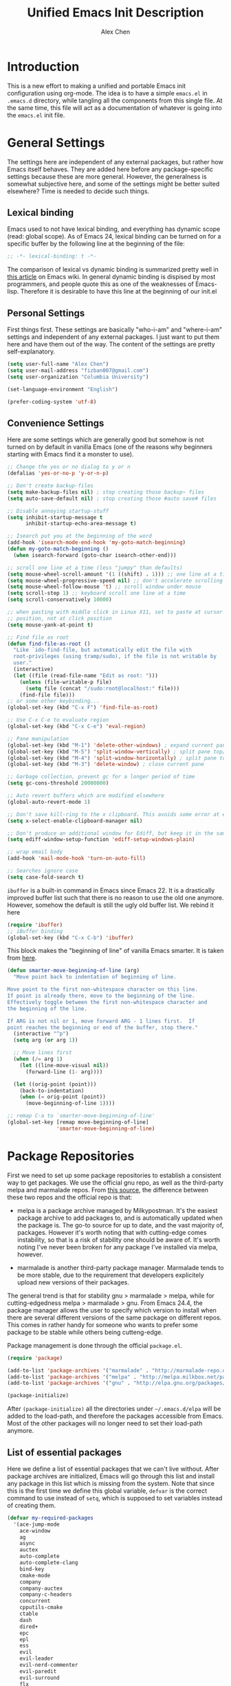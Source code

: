 #+TITLE: Unified Emacs Init Description
#+AUTHOR: Alex Chen
#+PROPERTY: header-args:emacs-lisp :tangle yes
#+PROPERTY: mkdirp yes
#+OPTIONS: toc:2 num:nil ^:nil

* Introduction
This is a new effort to making a unified and portable Emacs init
configuration using org-mode. The idea is to have a simple =emacs.el=
in =.emacs.d= directory, while tangling all the components from this
single file. At the same time, this file will act as a documentation
of whatever is going into the =emacs.el= init file.

* General Settings
The settings here are independent of any external packages, but rather
how Emacs itself behaves. They are added here before any
package-specific settings because these are more general. However, the
generalness is somewhat subjective here, and some of the settings
might be better suited elsewhere? Time is needed to decide such things.

** Lexical binding
Emacs used to not have lexical binding, and everything has dynamic
scope (read: global scope). As of Emacs 24, lexical binding can be
turned on for a specific buffer by the following line at the beginning
of the file:

#+BEGIN_SRC emacs-lisp
;; -*- lexical-binding: t -*-
#+END_SRC

The comparison of lexical vs dynamic binding is summarized pretty well
in [[http://www.emacswiki.org/emacs/DynamicBindingVsLexicalBinding][this article]] on Emacs wiki. In general dynamic binding is dispised
by most programmers, and people quote this as one of the weaknesses of
Emacs-lisp. Therefore it is desirable to have this line at the
beginning of our init.el

** Personal Settings
First things first. These settings are basically "who-i-am" and
"where-i-am" settings and independent of any external packages. I just
want to put them here and have them out of the way. The content of the
settings are pretty self-explanatory.

#+BEGIN_SRC emacs-lisp
(setq user-full-name "Alex Chen")
(setq user-mail-address "fizban007@gmail.com")
(setq user-organization "Columbia University")

(set-language-environment "English")

(prefer-coding-system 'utf-8)
#+END_SRC

** Convenience Settings
Here are some settings which are generally good but somehow is not
turned on by default in vanilla Emacs (one of the reasons why
beginners starting with Emacs find it a monster to use).

#+BEGIN_SRC emacs-lisp
  ;; Change the yes or no dialog to y or n
  (defalias 'yes-or-no-p 'y-or-n-p)

  ;; Don't create backup-files
  (setq make-backup-files nil) ; stop creating those backup~ files
  (setq auto-save-default nil) ; stop creating those #auto save# files

  ;; Disable annoying startup-stuff
  (setq inhibit-startup-message t
        inhibit-startup-echo-area-message t)

  ;; Isearch put you at the beginning of the word
  (add-hook 'isearch-mode-end-hook 'my-goto-match-beginning)
  (defun my-goto-match-beginning () 
    (when isearch-forward (goto-char isearch-other-end)))

  ;; scroll one line at a time (less "jumpy" than defaults)
  (setq mouse-wheel-scroll-amount '(1 ((shift) . 1))) ;; one line at a time
  (setq mouse-wheel-progressive-speed nil) ;; don't accelerate scrolling
  (setq mouse-wheel-follow-mouse 't) ;; scroll window under mouse
  (setq scroll-step 1) ;; keyboard scroll one line at a time
  (setq scroll-conservatively 10000)

  ;; when pasting with middle click in Linux X11, set to paste at cursor
  ;; position, not at click position
  (setq mouse-yank-at-point t)

  ;; Find file as root
  (defun find-file-as-root ()
    "Like `ido-find-file, but automatically edit the file with
    root-privileges (using tramp/sudo), if the file is not writable by
    user."
    (interactive)
    (let ((file (read-file-name "Edit as root: ")))
      (unless (file-writable-p file)
        (setq file (concat "/sudo:root@localhost:" file)))
      (find-file file)))
  ;; or some other keybinding...
  (global-set-key (kbd "C-x F") 'find-file-as-root)

  ;; Use C-x C-e to evaluate region
  (global-set-key (kbd "C-x C-e") 'eval-region)

  ;; Pane manipulation
  (global-set-key (kbd "M-1") 'delete-other-windows) ; expand current pane
  (global-set-key (kbd "M-5") 'split-window-vertically) ; split pane top/bottom
  (global-set-key (kbd "M-4") 'split-window-horizontally) ; split pane top/bottom
  (global-set-key (kbd "M-3") 'delete-window) ; close current pane

  ;; Garbage collection, prevent gc for a longer period of time
  (setq gc-cons-threshold 20000000)

  ;; Auto revert buffers which are modified elsewhere
  (global-auto-revert-mode 1)

  ;; Don't save kill-ring to the x clipboard. This avoids some error at exit
  (setq x-select-enable-clipboard-manager nil) 

  ;; Don't produce an additional window for Ediff, but keep it in the same frame
  (setq ediff-window-setup-function 'ediff-setup-windows-plain)
  
  ;; wrap email body
  (add-hook 'mail-mode-hook 'turn-on-auto-fill)

  ;; Searches ignore case
  (setq case-fold-search t)
#+END_SRC

=ibuffer= is a built-in command in Emacs since Emacs 22. It is a
drastically improved buffer list such that there is no reason to use
the old one anymore. However, somehow the default is still the ugly
old buffer list. We rebind it here
#+BEGIN_SRC emacs-lisp
(require 'ibuffer)
;; iBuffer binding
(global-set-key (kbd "C-x C-b") 'ibuffer)
#+END_SRC

This block makes the "beginning of line" of vanilla Emacs smarter. It
is taken from [[http://emacsredux.com/blog/2013/05/22/smarter-navigation-to-the-beginning-of-a-line/][here]].
#+BEGIN_SRC emacs-lisp
(defun smarter-move-beginning-of-line (arg)
  "Move point back to indentation of beginning of line.

Move point to the first non-whitespace character on this line.
If point is already there, move to the beginning of the line.
Effectively toggle between the first non-whitespace character and
the beginning of the line.

If ARG is not nil or 1, move forward ARG - 1 lines first.  If
point reaches the beginning or end of the buffer, stop there."
  (interactive "^p")
  (setq arg (or arg 1))

  ;; Move lines first
  (when (/= arg 1)
    (let ((line-move-visual nil))
      (forward-line (1- arg))))

  (let ((orig-point (point)))
    (back-to-indentation)
    (when (= orig-point (point))
      (move-beginning-of-line 1))))

;; remap C-a to `smarter-move-beginning-of-line'
(global-set-key [remap move-beginning-of-line]
                'smarter-move-beginning-of-line)
#+END_SRC

* Package Repositories
First we need to set up some package repositories to establish a
consistent way to get packages. We use the official gnu repo, as well
as the third-party melpa and marmalade repos. From [[http://toumorokoshi.github.io/emacs-from-scratch-part-2-package-management.html][this source]], the
difference between these two repos and the official repo is that:

+ melpa is a package archive managed by Milkypostman. It's the easiest
  package archive to add packages to, and is automatically updated
  when the package is. The go-to source for up to date, and the vast
  majority of, packages. However it's worth noting that with
  cutting-edge comes instability, so that is a risk of stability one
  should be aware of. It's worth noting I've never been broken for any
  package I've installed via melpa, however.

+ marmalade is another third-party package manager. Marmalade tends to
  be more stable, due to the requirement that developers explicitely
  upload new versions of their packages.
 
The general trend is that for stability gnu > marmalade > melpa, while
for cutting-edgedness melpa > marmalade > gnu. From Emacs 24.4, the
package manager allows the user to specify which version to install
when there are several different versions of the same package on
different repos. This comes in rather handy for someone who wants to
prefer some package to be stable while others being cutteng-edge.

Package management is done through the official =package.el=.
#+BEGIN_SRC emacs-lisp
(require 'package)

(add-to-list 'package-archives '("marmalade" . "http://marmalade-repo.org/packages/"))
(add-to-list 'package-archives '("melpa" . "http://melpa.milkbox.net/packages/") t)
(add-to-list 'package-archives '("gnu" . "http://elpa.gnu.org/packages/"))

(package-initialize)
#+END_SRC

After =(package-initialize)= all the directories under
=~/.emacs.d/elpa= will be added to the load-path, and therefore the
packages accessible from Emacs. Most of the other packages will no
longer need to set their load-path anymore.

** List of essential packages
Here we define a list of essential packages that we can't live
without. After package archives are initialized, Emacs will go through
this list and install any package in this list which is missing from
the system. Note that since this is the first time we define this
global variable, =defvar= is the correct command to use instead of
=setq=, which is supposed to set variables instead of creating them.
#+BEGIN_SRC emacs-lisp
  (defvar my-required-packages
    '(ace-jump-mode
      ace-window
      ag
      async
      auctex
      auto-complete
      auto-complete-clang
      bind-key
      cmake-mode
      company
      company-auctex
      company-c-headers
      concurrent
      cpputils-cmake
      ctable
      dash
      dired+
      epc
      epl
      ess
      evil
      evil-leader
      evil-nerd-commenter
      evil-paredit
      evil-surround
      flx
      flx-ido
      flycheck
      flycheck-google-cpplint
      fold-dwim
      function-args
      geiser
      ggtags
      google-c-style
      haskell-mode
      helm
      helm-ag
      helm-projectile
      helm-gtags
      ido-vertical-mode
      js2-mode
      lua-mode
      magit
      markdown-mode
      neotree
      org
      org-jekyll
      ox-reveal
      paradox
      paredit
      pkgbuild-mode
      popup
      projectile
      request
      session
      slime
      smartparens
      smart-mode-line
      smex
      solarized-theme
      tabbar
      undo-tree
      use-package
      wanderlust
      websocket
      wgrep
      wgrep-ag
      yasnippet
      zotelo) "List of packages to ensure installed at launch")
#+END_SRC

This is a really long list for "essential" packages. However it is
hard to slim it down because so many of them are useful. At least we
have a central way of dealing with packages. Local installations can
play around and install new packages, and when I find a new package to
be important enough I'll add it to this list. I'll also /try/ to
update this list periodically by removing packages that I don't find
much use.

Now with =my-required-packages= defined, we need to install these
packages if they are not already in the system. The following code is
copied from [[http://toumorokoshi.github.io/emacs-from-scratch-part-2-package-management.html][here]].
#+BEGIN_SRC emacs-lisp
(require 'cl)

; method to check if all packages are installed
(defun packages-installed-p ()
  (loop for p in my-required-packages
        when (not (package-installed-p p)) do (return nil)
        finally (return t)))

; if not all packages are installed, check one by one and install the missing ones.
(unless (packages-installed-p)
  ; check for new packages (package versions)
  (message "%s" "Emacs is now refreshing its package database...")
  (package-refresh-contents)
  (message "%s" " done.")
  ; install the missing packages
  (dolist (p my-required-packages)
    (when (not (package-installed-p p))
      (package-install p))))
#+END_SRC

The new function =packages-installed-p= checks if all the packages in
the list are installed by looping over the list and checking if every
package is installed by invoking =package-installed-p= which is
defined in =package.el=. Then the =unless= clause is carried out if
the predicate returns nil, in which case it will first refresh the
package contents, and then install any package which does not satisfy
=package-installed-p=.

The rest of this document is dedicated to loading and configuration of
these packages.

** Use-package macro
=use-package= is a package to simplify loading packages. Instead of
littering the init file with a huge number of =require= commands, one
can use the =use-package= command to selectively load packages and
defer their initialization until the package is actually needed. The
full documentation can be found on the [[https://github.com/jwiegley/use-package][official website]].
#+BEGIN_SRC emacs-lisp
;; The first line is to prevent problems with use-package
(require 'ert)
(require 'use-package)
#+END_SRC

* Look and Feel
This section loads themes and alters the looks of Emacs. To be honest,
vanilla Emacs looks like crap while it could have looked so much
better with just a few packages loaded. 

** Font
The default font I found to be best looking is Consolas. Others don't
even come close. It might be tricky to get a proper version of it
though, since it is propietary. This block tries to find Consolas in
the list of font families in the system. If it is found then we set it
as the default font for both the initial frame and any new frame that
Emacs creates.

Edit: This method has problems with =emacs --daemon= since if Emacs is
started in daemon mode then it will not see the font. Now the font is
mandatory and set to Consolas by default.

#+BEGIN_SRC emacs-lisp
  ;; (when (member "Consolas" (font-family-list))
  (add-to-list 'initial-frame-alist '(font . "Consolas for Powerline-10"))
  (add-to-list 'default-frame-alist '(font . "Consolas for Powerline-10"))
  (defvar my-font-family "Consolas")
  (defvar my-font-size 100)
  ;; )
#+END_SRC

** Theme
The best theme I have found up to now is Solarized. It comes in both
dark and light variants and while I prefer the dark version for most
of the time, the light version is useful when editting in some light
conditions. The following code loads =solarized-dark= as the default
theme.

#+BEGIN_SRC emacs-lisp
  ;; (defun my-load-theme (&optional frame)
  ;;   (load-theme 'solarized-dark t))

  ;; (defun my-reload-theme (frame)
  ;;   (select-frame frame)
  ;;   (my-load-theme frame))

  (if (daemonp)
      (add-hook 'after-make-frame-functions
                (lambda (frame)
                  (load-theme 'solarized-dark t)))
    (load-theme 'solarized-dark t))
#+END_SRC

Note that Solarized theme will require 24bit color support in
terminal, otherwise it is very difficult to get the same look-and-feel
even when the terminal is set to Solarized theme. In Emacs 24.4 there
seems to be built-in 24bit color support in terminals, but in prior
versions one might need to apply a patch. Note also that the terminal
application needs to support 24bit color. I'm using konsole right now
and it works great with terminal mode emacs.

** Smart mode line
The mode line is a very important part of Emacs, while often being the
most ugly part with some unexplicable symbols. The =smart-mode-line=
package revamps the mode line and makes it actually useful and more
pleasing to look at. Here is the config (note that this is our first
package config which uses =use-package=!)

#+BEGIN_SRC emacs-lisp
  (use-package smart-mode-line
    :init
    (progn 
      (setq sml/theme 'dark)
      (setq sml/no-confirm-load-theme t)
      (if after-init-time (sml/setup)
        (add-hook 'after-init-hook 'sml/setup))))
#+END_SRC

** Tabbar
One of the things that I miss a lot going from Vim to Emacs is a tab
bar at the top of the screen showing the open buffers in the current
session. Now a tab bar is usually not sufficient to show all open
buffers and relying on the bar to find buffers is usually not the most
efficient way. However, when just browsing it still very useful to
easily keep track of what files are open without using =C-x b= every
time. The =tabbar= package solves this problem and is the best I've found.

#+BEGIN_SRC emacs-lisp
  (use-package tabbar
    :init
    (progn
      (tabbar-mode)
      
      ;; Tabbar bindings
      (global-set-key [\M-left] 'tabbar-backward-tab)
      (global-set-key [\M-right] 'tabbar-forward-tab)
      (global-set-key [\M-up] 'tabbar-buffer)
      (global-set-key [\M-down] 'tabbar-forward-group)

      ;; Set tabbar faces
      (set-face-attribute
       'tabbar-selected nil
       :background "#073642"
       :foreground "#839496"
       :height 1.0
       :box nil
       :family my-font-family
       :height my-font-size)

      (set-face-attribute
       'tabbar-default nil
       :background "#eee8d5"
       :foreground "#586e75"
       :height 0.9
       :family my-font-family
       :height my-font-size)

      (set-face-attribute
       'tabbar-button nil
       :box nil)

      ;; Set separator size
      (setq tabbar-separator (quote (0.5)))
      ))
#+END_SRC

Note that when =evil-mode= is loaded, there is a couple more bindings
needed for tabbar. The config is [[tabbar-evil][here]].

** Line Numbers
The following block shows line numbers to the left of the buffer. It
is usually a good thing to have line numbers available to refer
to. I'm still not sure if =nlinum= or =linum= is better at displaying
the line numbers more efficiently. Here we use =linum=.

#+BEGIN_SRC emacs-lisp
  (use-package linum
    :init
    (progn
      ;;(nlinum-mode 1)
      ;; (line-number-mode 1)
      (global-linum-mode 1)
      ;;       (use-package linum-relative
      ;;         :ensure linum-relative)
      ))
#+END_SRC

** Colorizing Compilation Buffer
This setting enables ansi-color in compilation buffer. Very useful
especially with cmake generated makefiles.
#+BEGIN_SRC emacs-lisp
  (setq compilation-scroll-output 'first-error)
  
  (require 'ansi-color)
  (defun colorize-compilation-buffer ()
    (toggle-read-only)
    (ansi-color-apply-on-region (point-min) (point-max))
    (toggle-read-only))
  (add-hook 'compilation-filter-hook 'colorize-compilation-buffer)
#+END_SRC

** Other settings
Here are uncategorized visual settings, most of them trivial.

#+BEGIN_SRC emacs-lisp
  ;; Hide the scroll bar
  (scroll-bar-mode -1)

  ;; Use C-c s to toggle visibility of scroll bar
  (global-set-key (kbd "C-c s") 'scroll-bar-mode)

  ;; Hide the menu bar
  (menu-bar-mode -1)

  ;; Hide the toolbar
  (tool-bar-mode -1)

  ;; Display time in mode line
  (display-time)

  ;; Show matching brackets
  (show-paren-mode 1)

  ;; Highlighting TODO, FIXME and BUG in programming modes
  (add-hook 'prog-mode-hook
            (lambda ()
              (font-lock-add-keywords nil
                                      '(("\\<\\(FIXME\\|TODO\\|BUG\\):" 1 font-lock-warning-face t)))
              ))
#+END_SRC

* Org mode
Another mode which requires separate section is the powerful
org-mode. This is actually the mode which got me interested in Emacs
in the first place, and evetually became the reason I got converted
from Vim. There is simply no alternative which is so powerful and
customizable as Emacs's org-mode.

There are a lot of customizations here, most of them are years old and
I already forgot what they do. When I remember, I try to be specific
on what these customizations are, and when I don't remember, I'll try
to stick a marker to remind myself to come back and finish it.

** Init org-mode
Because org is so important, we want to load it when Emacs starts.
#+BEGIN_SRC emacs-lisp
(use-package org)
#+END_SRC

** Some generic customizations
These are some generic customizations which are hopefully
self-explanatory. Some of them I copied from other bloggers but have
forgotten the source.
#+BEGIN_SRC emacs-lisp
  (setq org-directory "~/.org/")
  ;; fontify code in code blocks
  (setq org-src-fontify-natively t)
  (setq org-agenda-ndays 7)
  (setq org-agenda-repeating-timestamp-show-all nil)
  (setq org-agenda-restore-windows-after-quit t)
  (setq org-agenda-show-all-dates t)
  (setq org-agenda-skip-deadline-if-done t)
  (setq org-agenda-skip-scheduled-if-done t)
  (setq org-agenda-sorting-strategy '((agenda time-up priority-down tag-up) (todo tag-up)))
  (setq org-agenda-start-on-weekday nil)
  (setq org-agenda-todo-ignore-deadlines t)
  (setq org-agenda-todo-ignore-scheduled t)
  (setq org-agenda-todo-ignore-with-date t)
  (setq org-agenda-window-setup 'other-window)
  (setq org-deadline-warning-days 7)
  (setq org-fast-tag-selection-single-key 'expert)
  (setq org-log-done 'done)
  ;; (setq org-refile-targets '(("newgtd.org" :maxlevel . 1) ("someday.org" :level . 2)))
  (setq org-reverse-note-order nil)
  (setq org-startup-indented t)
  (setq org-tags-column -78)
  (setq org-tags-match-list-sublevels nil)
  (setq org-time-stamp-rounding-minutes '(0 5))
  (setq org-use-fast-todo-selection t)
  (setq org-use-tag-inheritance nil)
  (setq org-confirm-babel-evaluate nil)

  (setq org-todo-keyword-faces
        '(("URGENT" . "red") ("TODO" . org-warning) ("STARTED" . "orange") ("APPT" . "lightblue") ("WAITING" . "lightgreen")))

  (setq org-todo-keywords
        '((sequence "TODO(t)" "URGENT(u)" "STARTED(s)" "WAITING(w)" "MAYBE(m)" "|" "DONE(d)" "CANCELED(c)" "DEFERRED(d)")))

  (defun org-summary-todo (n-done n-not-done)
     "Switch entry to DONE when all subentries are done, to TODO otherwise."
     (let (org-log-done org-log-states)   ; turn off logging
       (org-todo (if (= n-not-done 0) "DONE" "TODO"))))
   
  (defvar org-my-archive-expiry-days 5)
  ; Prevent problem with ^ and _ in cdlatex
  (defalias 'last-command-char 'last-command-event)
#+END_SRC

** Org-publish
Here we configure the publish engine of org-mode. Specifically we like
to publish in 2 formats: html and latex. For latex we need the
=ox-latex= package. In the following code block, we mostly define the
common latex packages to use and the org-latex preview format to use
when embedding latex directly into org-mode.
#+BEGIN_SRC emacs-lisp
  (use-package ox-latex
    :config
    (progn 
      (add-to-list 'org-latex-packages-alist '("" "listings"))
      (add-to-list 'org-latex-packages-alist '("" "color"))
      (add-to-list 'org-latex-classes
                   '("cyr-org-article"
                     "\\documentclass[11pt,letterpaper]{article}
                    \\usepackage{graphicx} 
                    \\usepackage{amsmath}
                    \\usepackage{tikz}
                    \\usepackage{hyperref}
                    \\usepackage{geometry}
                    \\geometry{letterpaper, textwidth=6.7in, textheight=10in,
                                marginparsep=7pt, marginparwidth=.6in}
                    \\pagestyle{empty}
                    \\title{}
                            [NO-DEFAULT-PACKAGES]
                            [PACKAGES]
                            [EXTRA]"
                     ("\\section{%s}" . "\\section*{%s}")
                     ("\\subsection{%s}" . "\\subsection*{%s}")
                     ("\\subsubsection{%s}" . "\\subsubsection*{%s}")
                     ("\\paragraph{%s}" . "\\paragraph*{%s}")
                     ("\\subparagraph{%s}" . "\\subparagraph*{%s}")))
      
      ;; ;; Use xelatex to process the file
      ;; (setq org-latex-pdf-process 
      ;;       '("pdflatex -interaction nonstopmode %f"
      ;;         "pdflatex -interaction nonstopmode %f")) ;; for multiple passes

      ;; Latex preview setting
      (setq org-latex-create-formula-image-program 'imagemagick)
      (setq org-format-latex-options (plist-put org-format-latex-options :scale 1.4))
      (setq org-latex-listings t)))
#+END_SRC

We also want to use the html publish engine. This one is pretty
straight-forward and I don't have any customizations (mainly because I
seldom use it, and don't know html very much)
#+BEGIN_SRC emacs-lisp
(use-package ox-html)
#+END_SRC

Now these are the settings for publishing a specific org project: my
notes. It is under the =~/.org/notes= directory and I would like to
export both an html and a pdf version of it. Hence the following code
block for ox-publish:
#+BEGIN_SRC emacs-lisp
  (use-package ox-publish
    :config
    (setq org-publish-project-alist
	  '(("notes-html"
	     :base-directory "~/.org/notes/"
	     :base-extension "org"
	     :publishing-directory "~/.org/notes/export/html"
	     :publishing-function org-html-publish-to-html
	     :section-numbers nil)
	    ("notes-pdf"
	     :base-directory "~/.org/notes/"
	     :base-extension "org"
	     :publishing-directory "~/.org/notes/export/pdf"
	     :publishing-function org-latex-publish-to-pdf)
	    ("notes" :components ("notes-html" "notes-pdf"))
	    )))
#+END_SRC

** Markdown Export
I'd like to add export to markdown mode for ease of writing a
README.md for github. Here is how
#+BEGIN_SRC emacs-lisp
(add-to-list 'org-export-backends 'md)
#+END_SRC

** External agenda update
This function was taken from other blogs which solves the problem of
viewing org-mode agenda in an external program (in my case awesome
window manager). It basically writes the agenda to a text file every
time the agenda is updated. The function is kept for legacy reasons
and I've turned off this functionality for quite a long time.
#+BEGIN_SRC emacs-lisp
(defun th-org-update-agenda-file (&optional force)
  (interactive)
  (save-excursion
    (save-window-excursion
      (let ((file "~/.org/org-agenda.txt"))
        (org-agenda-list)
        (org-agenda-write file)))))
;; Update agenda file after changes to org files
;;   (add-hook 'after-save-hook 'th-org-update-agenda-file t t)
#+END_SRC

** Org-capture Settings
Org-capture is a system which allows the author to quickly add entries
to a (supposedly big) org file from anywhere within Emacs without
actually opening the file. It can be used to enter structured
information into an org file in an organized way, such as based on
date. Here are some of the templates I've accumulated over the years:
#+BEGIN_SRC emacs-lisp
(setq org-capture-templates
      '(("t" "Todo" entry (file+headline "~/.org/newgtd.org" "Tasks")
         "* TODO %^{Brief Description}  %^g\n%?\nAdded: %U")
        ("n" "Notes" entry (file+datetree "~/.org/notes/notes.org")
         "* %^{Topic} \n%i%?\n") 
        ("b" "Birthday" plain (file+headline "~/.org/birthday.org" "Birthdays")
         "\%\%%?\(org-anniversary  %^{Date}\) %^{Name} would be \%d years old.\n")
        ("w" "Post" entry (file+datetree "~/org-jekyll/org/cyr.org")
         "* %^{Title}  :blog:\n  :PROPERTIES:\n  :on: %T\n  :END:\n  %?\n  %x")
        ("k" "Tricks" entry (file+datetree "~/.org/tricks.org" "Tricks")
         "* %^{Topic}  :tricks:\n  :PROPERTIES:\n  :on: %T\n  :END:\n  %?\n  %x")
        ))
#+END_SRC

** Misc Settings
Here are some further settings for org-mode, including key bindings, etc.
#+BEGIN_SRC emacs-lisp
    (add-to-list 'auto-mode-alist '("\\.\\(org\\|org_archive\\)$" . org-mode))
    (global-set-key "\C-cl" 'org-store-link)
    (global-set-key "\C-cc" 'org-capture)
    (global-set-key "\C-ca" 'org-agenda)
    (global-set-key "\C-cb" 'org-iswitchb)
    (add-hook 'org-mode-hook (lambda ()
                               (setq org-completion-use-ido t)
                               (visual-line-mode t)))
    (add-hook 'org-mode-hook 'turn-on-org-cdlatex)
    ;; (add-hook 'org-mode-hook 'th-org-mode-init)
    (add-hook 'org-after-todo-statistics-hook 'org-summary-todo)

    ;; Org-babel hook
    (add-hook 'org-mode-hook (lambda ()
                               ;; active Babel languages
                               (org-babel-do-load-languages
                                'org-babel-load-languages
                                '((haskell . t)
                                  (python . t)
                                  (sh . t)
                                  (C . t)
                                  (R . t)
                                  (latex . t)
                                  (emacs-lisp . t)
                                  (scheme . t)
                                  ))
                               ))
#+END_SRC

* Evil mode
The =evil-mode= in Emacs is a package that simulates Vim behavior. It
is the best of its kind in that it almost fully simulates all of Vim's
behavior by adding a modal layer on top of Emacs's editing
facilities. It is purely because of this package that I successfully
made the transition from Vim to Emacs, and I suppose it is the same
story for many others as well. In fact, this has been proposed as the
solution to the old Emacs problem: "Emacs is a pretty good operating
system, but it could use a better text editor".

Therefore we dedicate a whole section in our config file to this
particular mode/package. Also since I use Colemak keyboard config,
there are quite a few things to tweak from the default configuration
to satisfy my needs.

#+BEGIN_SRC emacs-lisp
  (use-package evil
    :init
    (evil-mode 1)
    ;; (require 'evil-nerd-commenter)
    :config
    (progn 
      (add-hook 'prog-mode-hook 'hs-minor-mode)
      (use-package evil-surround
        :init
        (progn 
          (global-evil-surround-mode 1)
          (add-hook 'emacs-lisp-mode-hook (lambda ()
                                            (push '(?` . ("`" . "'")) evil-surround-pairs-alist)))
          (add-hook 'c++-mode-hook (lambda ()
                                     (push '(?< . ("< " . " >")) evil-surround-pairs-alist)))))
      (defun evil-undefine ()
        (interactive)
        (let (evil-mode-map-alist)
          (call-interactively (key-binding (this-command-keys)))))
      
      (add-to-list 'evil-emacs-state-modes 'arxiv-mode)
      (add-to-list 'evil-emacs-state-modes 'eww-mode)
      
      ;; Evil keybindings
      (define-key evil-motion-state-map (kbd "RET") nil)
      ;; (define-key evil-normal-state-map (kbd "RET") nil)
      (define-key evil-normal-state-map "k" 'evil-next-visual-line)
      (define-key evil-normal-state-map "h" 'evil-previous-visual-line)
      (define-key evil-normal-state-map "j" 'evil-backward-char)
      (define-key evil-visual-state-map "k" 'evil-next-visual-line)
      (define-key evil-visual-state-map "h" 'evil-previous-visual-line)
      (define-key evil-visual-state-map "j" 'evil-backward-char)
      (define-key evil-normal-state-map "\C-e" 'evil-end-of-line)
      (define-key evil-insert-state-map "\C-e" 'end-of-line)
      (define-key evil-visual-state-map "\C-e" 'evil-end-of-line)
      (define-key evil-normal-state-map "\C-f" 'evil-forward-char)
      (define-key evil-insert-state-map "\C-f" 'evil-forward-char)
      (define-key evil-insert-state-map "\C-f" 'evil-forward-char)
      (define-key evil-normal-state-map "\C-b" 'evil-backward-char)
      (define-key evil-insert-state-map "\C-b" 'evil-backward-char)
      (define-key evil-visual-state-map "\C-b" 'evil-backward-char)
      ;;(define-key evil-normal-state-map "\C-d" 'evil-delete-char)
      ;;(define-key evil-insert-state-map "\C-d" 'evil-delete-char)
      ;;(define-key evil-visual-state-map "\C-d" 'evil-delete-char)
      (define-key evil-normal-state-map "\C-n" 'evil-next-line)
      (define-key evil-insert-state-map "\C-n" 'evil-next-line)
      (define-key evil-visual-state-map "\C-n" 'evil-next-line)
      (define-key evil-normal-state-map "\C-p" 'evil-previous-line)
      (define-key evil-insert-state-map "\C-p" 'evil-previous-line)
      (define-key evil-visual-state-map "\C-p" 'evil-previous-line)
      (define-key evil-normal-state-map "\C-w" 'backward-kill-word)
      (define-key evil-insert-state-map "\C-w" 'backward-kill-word)
      (define-key evil-visual-state-map "\C-w" 'backward-kill-word)
      (define-key evil-normal-state-map "\C-y" 'yank)
      (define-key evil-insert-state-map "\C-y" 'yank)
      (define-key evil-visual-state-map "\C-y" 'yank)
      (define-key evil-normal-state-map "\C-k" 'kill-line)
      (define-key evil-insert-state-map "\C-k" 'kill-line)
      (define-key evil-visual-state-map "\C-k" 'kill-region)
      (define-key evil-normal-state-map "Q" 'call-last-kbd-macro)
      (define-key evil-visual-state-map "Q" 'call-last-kbd-macro)
      ;; (define-key evil-normal-state-map (kbd "TAB") 'evil-undefine)
      (define-key evil-normal-state-map "\M-." 'evil-undefine)
      (define-key evil-normal-state-map "\C-t" 'evil-undefine)
      (define-key evil-insert-state-map "\C-t" 'evil-undefine)
      (define-key evil-normal-state-map "\C-v" 'evil-scroll-down)
      (define-key evil-visual-state-map "\C-v" 'evil-scroll-down)
      (define-key evil-normal-state-map "\M-v" 'evil-scroll-up)
      (define-key evil-visual-state-map "\M-v" 'evil-scroll-up)
      (define-key evil-normal-state-map "\C-\M-v" 'scroll-other-window)
      (define-key evil-visual-state-map "\C-\M-v" 'scroll-other-windown)
      (define-key evil-normal-state-map (kbd "DEL") 'evil-scroll-up)
      (define-key evil-visual-state-map (kbd "DEL") 'evil-scroll-up)
      (define-key evil-normal-state-map "zO" 'evil-open-folds)
      
      ;; <<<tabbar-evil>>> Tabbar bindings in evil-mode
      (define-key evil-normal-state-map "gt" 'tabbar-forward-tab)
      (define-key evil-normal-state-map "gr" 'tabbar-backward-tab)

      ;; <<<ace-jump-evil>>> Ace-jump bindings in evil-mode
      (define-key evil-normal-state-map " " 'ace-jump-char-mode)
      (define-key evil-visual-state-map " " 'ace-jump-char-mode)

          ;;; esc quits everything just like vim
      (define-key evil-normal-state-map [escape] 'keyboard-quit)
      (define-key evil-visual-state-map [escape] 'keyboard-quit)
      (define-key minibuffer-local-map [escape] 'minibuffer-keyboard-quit)
      (define-key minibuffer-local-ns-map [escape] 'minibuffer-keyboard-quit)
      (define-key minibuffer-local-completion-map [escape] 'minibuffer-keyboard-quit)
      (define-key minibuffer-local-must-match-map [escape] 'minibuffer-keyboard-quit)
      (define-key minibuffer-local-isearch-map [escape] 'minibuffer-keyboard-quit)
      
      (use-package evil-nerd-commenter
        :init
        (progn
          (global-set-key (kbd "M-;") 'comment-dwim) 
          (define-key evil-normal-state-map ",c " 'evilnc-comment-or-uncomment-lines)
          (define-key evil-visual-state-map ",c " 'evilnc-comment-or-uncomment-lines)
          (define-key evil-normal-state-map ",cc" 'evilnc-copy-and-comment-lines)))
      ;;   (define-key evil-normal-state-map ",cl" 'evilnc-comment-or-uncomment-to-the-line)

      (evil-declare-key 'normal org-mode-map
        "za" 'org-cycle
        "zA" 'org-shifttab
        "zc" 'hide-subtree
        "zC" 'org-hide-block-all
        "zm" 'hide-body
        "zo" 'show-subtree
        "zO" 'show-all
        "zr" 'show-all
        (kbd "RET") 'org-open-at-point
        (kbd "M-j") 'org-shiftleft
        (kbd "M-l") 'org-shiftright
        (kbd "M-J") 'org-metaleft
        (kbd "M-K") 'org-metadown
        (kbd "M-H") 'org-metaup
        (kbd "M-L") 'org-metaright)
      
      ;; ECB compatibility settings
      (add-hook 'ecb-history-buffer-after-create-hook 'evil-motion-state)
      (add-hook 'ecb-directories-buffer-after-create-hook 'evil-motion-state)
      (add-hook 'ecb-methods-buffer-after-create-hook 'evil-motion-state)
      (add-hook 'ecb-sources-buffer-after-create-hook 'evil-motion-state)))
  ;; (evilnc-default-hotkeys)

  ;; that's the export function
  ;; Evil nerd commenter key bindings
  ;; (global-set-key (kbd "M-;") 'evilnc-comment-or-uncomment-lines)
  ;; (global-set-key (kbd "M-:") 'evilnc-comment-or-uncomment-to-the-line)
  ;; (global-set-key (kbd "C-c c") 'evilnc-copy-and-comment-lines)
  ;; (global-set-key (kbd "C-c p") nil)
  ;;   (define-key evil-normal-state-map ",cp" 'evilnc-comment-or-uncomment-paragraphs)
  ;;   (define-key evil-normal-state-map ",cr" 'comment-or-uncomment-region))
  ;; org mode
#+END_SRC

* Package Settings
Now we have a series of package-specific settings. There is no
particular order, but some package might have dependency on others, or
modify the behavior of others. In the later case, I try to state
explicitly in the text that cross modification happens, otherwise it
would be a headache to keep track of all the inter-dependencies.

** Paradox
Paradox is a package manager which is better than the built-in
one. This is simply a one-line config which enables access to github with tokens
#+BEGIN_SRC emacs-lisp
  (setq paradox-github-token "99f28325b00944af3822a25547380279334b91a4")
  (setq paradox-automatically-star t)
#+END_SRC

** Yasnippet
Yasnippet is a snippet manager for Emacs. It works by expanding short
specific keywords into predetermined structures which are called
"snippets". For example, one can enter "src" in the =org-mode= buffer
and press =TAB=, and yasnippet will expand "src" into the standard
=org-mode= source block "#+BEGIN_SRC ... #+END_SRC". It is very handy
when entering repetitive code blocks or structures, and minimizes
mistakes in the process.

#+BEGIN_SRC emacs-lisp
  (use-package yasnippet 
    :init
    (progn
      (defun yas-advise-indent-function (function-symbol)
        (eval `(defadvice ,function-symbol (around yas/try-expand-first activate)
                 ,(format
                   "Try to expand a snippet before point, then call `%s' as usual"
                   function-symbol)
                 (let ((yas/fallback-behavior nil))
                   (unless (and (interactive-p)
                                (yas-expand))
                     ad-do-it)))))

      (defun yas-my-initialize ()
        (setq yas-indent-line 'auto)
        (yas-advise-indent-function 'cdlatex-tab)
        (yas-advise-indent-function 'org-cycle)
        (yas-advise-indent-function 'org-try-cdlatex-tab)
        (yas-load-directory "~/.emacs.d/snippets")
        (yas-minor-mode-on))

      (defalias 'yas/current-snippet-table 'yas--get-snippet-tables)
      (add-hook 'org-mode-hook 'yas-my-initialize)
      (add-hook 'c-mode-common-hook 'yas-my-initialize)
      (add-hook 'python-mode-hook 'yas-my-initialize)
      (add-hook 'haskell-mode-hook 'yas-my-initialize)
  ))
    ;;  (add-to-list 'ac-sources 'ac-source-yasnippet))
    ;; (progn
    ;;   ;; (yas-global-mode nil)
    ;;   ;; (yas/minor-mode-on)
    ;;   )
#+END_SRC

** Ace-jump mode
This package is a fast way to jump to a target position in the
buffer. Once in the mode, one press a letter and all occurrence of the
letter in the buffer are highlighted with a unique label. One can then
enter the corresponding label to jump to the target position
precisely. This is faster than isearch mode especially when you can
already pin-point the place you want to go. It also has integration
with evil at [[ace-jump-evil][here]].
#+BEGIN_SRC emacs-lisp
  (use-package ace-jump-mode
    :config
    (progn
      ;; (eval-after-load "ace-jump-mode"
      (ace-jump-mode-enable-mark-sync)
      (setq ace-jump-mode-case-fold nil)
      ;;Personally I like ace-jump to be limited to the window I’m working in
      (setq ace-jump-mode-scope 'window)))
#+END_SRC

** Ace-window
This package is a way to jump between frames using something similar
to ace-jump-mode. When there is only 2 windows open, this acts similar
to the vanilla =other-window= function which is bound to =C-x
o=. However, when there are more than 2 windows, a key will be shown
at the upper left corner and pressing the corresponding key will jump
to that window instantly, instead of looping over the available
windows like =other-window= does. It is great when there are a few
windows open and one wants to jump between them quickly, but its
efficiency is not so big when there are only 3 windows and one only
needs to be jumping between 2 of them. Maybe need further tinkering...
#+BEGIN_SRC emacs-lisp
  (use-package ace-window
    :init
    (global-set-key (kbd "M-s") 'ace-window) ; cursor to a given window
  )
#+END_SRC

** Company-mode
This is an auto-complete framework for Emacs. There are two
auto-complete frameworks in the wild there right now. One is the
classic =auto-complete= which has been great but its programmer
interface is said to be not very good. The other is =company-mode=
which is short for "Complete-anything mode". I've been playing around
with these two and while I haven't made up my mind yet, the C++
completion by =company-mode= is currently having the upper hand. Here
is the config:
#+BEGIN_SRC emacs-lisp :tangle no
  (use-package company
    :init
    (add-hook 'after-init-hook 'global-company-mode)
    :config
    (progn
      (defun check-expansion ()
        (save-excursion
          (if (looking-at "\\_>") t
            (backward-char 1)
            (if (looking-at "\\.") t
              (backward-char 1)
              (if (looking-at "->") t nil)))))

      (defun do-yas-expand ()
        (let ((yas/fallback-behavior 'return-nil))
          (yas/expand)))

      (defun tab-indent-or-complete ()
        (interactive)
        (if (minibufferp)
            (minibuffer-complete)
          (if (or (not yas/minor-mode)
                  (null (do-yas-expand)))
              (if (check-expansion)
                  (company-complete-common)
                (indent-for-tab-command)))))

      (global-set-key (kbd "TAB") 'tab-indent-or-complete)
      (defun my-setup-company ()
        (setq company-backends (delete 'company-semantic company-backends))
        (setq company-backends (delete 'company-eclim company-backends))
        ;; (add-to-list 'company-backends 'company-elisp)
        (use-package company-c-headers)
        (add-to-list 'company-backends 'company-c-headers)
        (add-to-list 'company-c-headers-path-system "/usr/include/c++/4.9.2/")
        (setq company-idle-delay 0)
        ;; (define-key company-active-map (kbd "C-n") 'company-select-next)
        ;; (define-key company-active-map (kbd "C-p") 'company-select-previous)
      )
      (add-hook 'company-mode-hook 'my-setup-company)
      ))
#+END_SRC

There is now a serious bug for =company-mode= which prevents me from
using it further. When =flyspell-mode= is on, the candidate list for
completion will sometimes not appear or cause the cursor to move to
weird places.

** Flyspell
Flyspell is an automatic spell checker that checks the English
spelling of words in the current buffer. It runs an instance of
=aspell= in the background. Note that this mode might have conflicts
with =auto-complete= or =company-mode=. There is a workaround for the
former, but it is not clear if there is a solution for the later.

#+BEGIN_SRC emacs-lisp
  (use-package flyspell
    :init
    (progn
      (dolist (hook '(text-mode-hook))
        (add-hook hook (lambda () (flyspell-mode 1))))
      (dolist (hook '(change-log-mode-hook log-edit-mode-hook))
        (add-hook hook (lambda () (flyspell-mode -1))))
      (dolist (hook '(c++-mode-hook python-mode-hook haskell-mode-hook emacs-lisp-mode-hook))
        (add-hook hook (lambda () (flyspell-prog-mode)))))
    :config
    (progn
      (setq flyspell-issue-message-flag nil)))
#+END_SRC

** Auto-complete
Again, I'm swaying between =company-mode= and =auto-complete= and here
is my configuration for =auto-complete=. This is a configuration that
is known to work, and currently has less bug than =company-mode=.
#+BEGIN_SRC emacs-lisp
  (use-package auto-complete
   :init
   (progn
     (require 'auto-complete-config)
     (defun ac-common-setup ()
       (setq ac-sources (append ac-sources '(ac-source-filename
                                             ac-source-words-in-same-mode-buffers
                                             ac-source-dictionary
                                             ac-source-gtags
                                             ac-source-yasnippet)))
       (setq ac-sources (delete-dups ac-sources)))
     (defun ac-cc-mode-setup ()
       (add-to-list 'ac-sources 'ac-source-semantic))
     ;; (ac-config-default)
     (add-hook 'emacs-lisp-mode-hook 'ac-emacs-lisp-mode-setup)
     (add-hook 'c-mode-common-hook 'ac-cc-mode-setup)
     (add-hook 'ruby-mode-hook 'ac-ruby-mode-setup)
     (add-hook 'css-mode-hook 'ac-css-mode-setup)
     (add-hook 'auto-complete-mode-hook 'ac-common-setup)
     ;; Load default auto-complete settings
     (global-auto-complete-mode)
     ;;(add-to-list 'ac-sources 'ac-source-filename)
     ;;(add-to-list 'ac-sources 'ac-source-yasnippet)
     ;;(add-to-list 'ac-sources 'ac-source-gtags)
     ;; Keymap settings 
     (setq ac-use-menu-map t)
     (define-key ac-menu-map "\C-n" 'ac-next)
     (define-key ac-menu-map "\C-p" 'ac-previous)
     (ac-set-trigger-key "TAB")
     (ac-flyspell-workaround)

     ;; (use-package auto-complete-clang
     ;;   :init
     ;;   (progn 
     ;;     ;; (defun ac-cc-mode-setup ()
     ;;     ;;   ;; (setq ac-clang-complete-executable "/usr/bin/clang-complete")
     ;;     ;;   (add-to-list 'ac-sources 'ac-source-clang))
     ;;     ;;   ;; (ac-clang-launch-completion-process))
     ;;     ;; (add-hook 'c++-mode-hook 'ac-cc-mode-setup)
     ;;     (add-to-list 'ac-clang-flags "-I/usr/include/c++/4.9.2/")
     ;;     (add-to-list 'ac-clang-flags "-I.")
     ;;     (add-to-list 'ac-clang-flags "-I./include")
     ;;     (add-to-list 'ac-clang-flags "-I../include")
     ;;     ))
     ))
#+END_SRC

** Helm
Helm is an extraordinary package. It provides many functionalities
under the same framework. A comprehensive guide can be found [[http://tuhdo.github.io/helm-intro.html][here]].
#+BEGIN_SRC emacs-lisp
  (use-package helm
    :init
    (progn
      (require 'helm-config)

      ;; The default "C-x c" is quite close to "C-x C-c", which quits Emacs.
      ;; Changed to "C-c h". Note: We must set "C-c h" globally, because we
      ;; cannot change `helm-command-prefix-key' once `helm-config' is loaded.
      (global-set-key (kbd "C-c h") 'helm-command-prefix)
      (global-unset-key (kbd "C-x c"))
      
      (global-set-key (kbd "C-x b") 'helm-mini)
      (global-set-key (kbd "M-y") 'helm-show-kill-ring)
      (global-set-key (kbd "M-x") 'helm-M-x)
      (setq helm-M-x-fuzzy-match t
            helm-buffers-fuzzy-matching t
            helm-recentf-fuzzy-match t)

      (define-key helm-map (kbd "<tab>") 'helm-execute-persistent-action) ; rebind tab to run persistent action
      (define-key helm-map (kbd "C-i") 'helm-execute-persistent-action) ; make TAB works in terminal
      (define-key helm-map (kbd "C-z")  'helm-select-action) ; list actions using C-z

      (when (executable-find "curl")
        (setq helm-google-suggest-use-curl-p t))

      (setq helm-split-window-in-side-p           t ; open helm buffer inside current window, not occupy whole other window
            helm-move-to-line-cycle-in-source     t ; move to end or beginning of source when reaching top or bottom of source.
            helm-ff-search-library-in-sexp        t ; search for library in `require' and `declare-function' sexp.
            helm-scroll-amount                    8 ; scroll 8 lines other window using M-<next>/M-<prior>
            helm-ff-file-name-history-use-recentf t
            helm-quick-update                     t ; Update helm buffer without loading the out-of-screen entries
      )

      (helm-mode 1)
  ))
#+END_SRC

** Projectile
Projectile is a project management package for Emacs. It has nice
project navigation and integration with other packages. Here is
actually a minimal setting with integration with helm.
#+BEGIN_SRC emacs-lisp
  (use-package projectile
    :init
    (progn
      (projectile-global-mode)
      (use-package helm-projectile)
      (helm-projectile-on))
    :config
    (progn
      ;; (global-set-key (kbd "C-c p a") 'projectile-ag)
      ;; (global-set-key (kbd "C-c p A") 'projectile-ack)
      ;; (define-key projectile-mode-map (kbd "C-c p a") 'projectile-ag)
      ;; (define-key projectile-mode-map (kbd "C-c p A") 'projectile-ack)
      ;; (define-key projectile-mode-map (kbd "C-c p f") 'helm-projectile)
      ;; (define-key projectile-mode-map (kbd "C-c p w") 'projectile-persp-switch-project)
      (setq projectile-enable-caching t)
      ))
#+END_SRC

** Magit
=magit= is the best git wrapper, period. It is actually better than
the official git interface, since the command line interface is a
headache for most people. Magit makes interacting with git a
breeze. The config is very simple too:
#+BEGIN_SRC emacs-lisp
(use-package magit
  :commands magit-status
  :init
  (global-set-key (kbd "C-c g") 'magit-status))
#+END_SRC

** Undo-tree
Undo tree is a way to keep track of undo history using a tree-like
structure. It is integrated with evil-mode so that is a bonus as
well. The settings here basically turns it on everywhere, asks it to
save history into a file, and apply compression on that file.
#+BEGIN_SRC emacs-lisp
    (use-package undo-tree
      :init
      (global-undo-tree-mode t)
      :config
      (progn
        ;; Undo tree settings
        (setq undo-tree-auto-save-history 1)
        (defadvice undo-tree-make-history-save-file-name
          (after undo-tree activate)
          (setq ad-return-value (concat ad-return-value ".gz")))))
#+END_SRC

** LaTeX
Rather than a LaTeX package, there are quite a few packages working
together here to provide the superior Emacs LaTeX editing
experience. First is the =cdlatex.el= which is actually maintained
outside of our package repos. The newest version is 4.6 which can be
found [[https://staff.fnwi.uva.nl/c.dominik/Tools/cdlatex/cdlatex.el][here]]. I assume in this config file that the newest version is
already downloaded at =~/.emacs.d/cdlatex/=
#+BEGIN_SRC emacs-lisp
  (add-to-list 'load-path "~/.emacs.d/cdlatex")
  (use-package cdlatex)
#+END_SRC

Now we need to pull in the big dependency which is AUCTeX. There are a
lot of configurations here which I don't want to talk about at the moment...

#+BEGIN_SRC emacs-lisp
  (use-package tex-site
    :mode ("\\.tex\\'" . LaTeX-mode)
    :config
    (progn
      ;; (defun ac-latex-mode-setup ()
      ;;   (add-to-list 'ac-sources 'ac-source-math-unicode)
      ;;   (add-to-list 'ac-sources 'ac-source-math-latex)
      ;;   (add-to-list 'ac-sources 'ac-source-latex-commands))         ; add ac-sources to default ac-sources

      ;; (setq ac-sources
      ;;       (append '(ac-source-math-unicode ac-source-math-latex ac-source-latex-commands)
      ;;               ac-sources))

      (defun my-initialize-latex ()
        ;; Latex related settings
        ;; (use-package tex-site)
        (use-package zotelo)
        ;; (use-package ac-math)
        ;; (add-to-list 'load-path "~/.emacs.d/")
        ;; (add-to-list 'ac-modes 'latex-mode)

        (setq TeX-auto-save t)
        (setq TeX-parse-self t)
        (setq-default TeX-master nil)

        (setq reftex-plug-into-AUCTeX t)
        (setq TeX-newline-function 'newline-and-indent)
        ;; (setq TeX-engine 'xetex)
        (setq TeX-PDF-mode t)

        ;; Only change sectioning colour
        (setq font-latex-fontify-sectioning 'color)

        ;; super-/sub-script on baseline
        (setq font-latex-script-display (quote (nil)))

        (setq LaTeX-indent-level 4)

        (setq TeX-auto-untabify t) ; Automatically remove all tabs from a file before saving it.

        (setq TeX-math-close-double-dollar t)

                                          ;(add-to-list 'TeX-command-list '("MkLaTeX" "latexmk -pdf %t" TeX-run-command nil (latex-mode docTeX-mode)))
        ;; (setq TeX-command-default "MkLaTeX")
        ;; (add-hook 'latex-mode-hook 'turn-on-cdlatex) ;with AUCTeX LaTeX mode

        (setq LaTeX-command-style '(("" "%(PDF)%(latex) -file-line-error %S%(PDFout)")))
        (global-set-key (kbd "C-c +") 'cdlatex-item)
        )

      (defun evil-outline-folding-latex ()
        (evil-define-command latex-evil-open-fold ()
          "Open one fold under the cursor."
          (outline-minor-mode)
          (show-children))
        (evil-define-command latex-evil-close-fold ()
          "Close one fold under the cursor."
          (outline-minor-mode)
          (hide-children))
        (evil-define-command latex-evil-open-folds-at-point ()
          "Open all folds under the cursor recursively."
          (outline-minor-mode)
          (show-subtree))
        (evil-define-command latex-evil-close-folds-at-point ()
          "Close all folds under the cursor recursively."
          (outline-minor-mode)
          (hide-subtree))
        (evil-define-command latex-evil-close-all-folds ()
          "Close all folds."
          (outline-minor-mode)
          (hide-sublevels 1))
        (evil-define-command latex-evil-open-all-folds ()
          "Open all folds."
          (outline-minor-mode)
          (show-all))
        (evil-define-command latex-evil-fold-more ()
          "Fold more."
          (outline-minor-mode)
          (when (> evil-fold-level 0)
            (decf evil-fold-level)
            (hide-sublevels (+ evil-fold-level 1))))
        (evil-define-command latex-evil-fold-less ()
          "Reduce folding."
          (outline-minor-mode)
          (incf evil-fold-level)
          (hide-sublevels (+ evil-fold-level 1)))

        (evil-declare-key 'normal LaTeX-mode-map
          "zo" #'latex-evil-open-folds-at-point
          "zO" #'latex-evil-open-fold
          "zc" #'latex-evil-close-folds-at-point
          "zC" #'latex-evil-close-fold
          "zm" #'latex-evil-close-all-folds
          "zM" #'latex-evil-open-all-folds
          "zr" #'latex-evil-fold-less
          "zR" #'latex-evil-fold-more))
      ;; (define-key evil-normal-state-map "zO" #'evil-open-fold)
      ;; (define-key evil-normal-state-map "zo" #'evil-open-folds-at-point)
      ;; (define-key evil-normal-state-map "zC" #'evil-close-fold)
      ;; (define-key evil-normal-state-map "zc" #'evil-close-folds-at-point)
      ;; (define-key evil-normal-state-map "za" nil)
      ;; (define-key evil-normal-state-map "zA" nil)
      ;; (define-key evil-normal-state-map "zm" #'evil-fold-more)
      ;; (define-key evil-normal-state-map "zM" #'evil-close-all-folds)
      ;; (define-key evil-normal-state-map "zr" #'evil-fold-less)
      ;; (define-key evil-normal-state-map "zR" #'evil-open-all-folds)
      (evil-outline-folding-latex)

      (defun setup-synctex-latex ()
        (setq TeX-source-correlate-method (quote synctex))
        (setq TeX-source-correlate-mode t)
        (setq TeX-source-correlate-start-server t)
        (setq TeX-view-program-list
              (quote
               (("Okular" "okular --unique \"%o#src:%n$(pwd)/./%b\""))))
        (setq TeX-view-program-selection
              (quote
               (((output-dvi style-pstricks)
                 "dvips and gv")
                (output-dvi "xdvi")
                (output-pdf "Okular")
                (output-html "xdg-open")))))
      
      (add-hook 'LaTeX-mode-hook 'my-initialize-latex)
      (add-hook 'LaTeX-mode-hook (lambda () (add-to-list 'TeX-command-list '("MkLaTeX" "latexmk -pdf -pdflatex='pdflatex -file-line-error -synctex=1' -pvc %t" TeX-run-command nil (latex-mode docTeX-mode)))))
      (add-hook 'LaTeX-mode-hook (lambda () (setq TeX-command-default "MkLaTeX")))
      (add-hook 'LaTeX-mode-hook 'turn-on-cdlatex) ;with AUCTeX LaTeX mode
      (add-hook 'LaTeX-mode-hook (lambda ()
                                   (TeX-fold-mode 1)))
      (add-hook 'LaTeX-mode-hook 'visual-line-mode)
      (add-hook 'LaTeX-mode-hook 'LaTeX-math-mode)
      (add-hook 'LaTeX-mode-hook 'turn-on-reftex)
      (add-hook 'LaTeX-mode-hook 'zotelo-minor-mode)
      (add-hook 'LaTeX-mode-hook 'setup-synctex-latex)
      ))
#+END_SRC

*** TODO Finish the documentation of these LaTeX settings

** Wanderlust
Wanderlust is a IMAP compatible email client in Emacs. Here is a
configuration taken from a somewhat [[http://box.matto.nl/emacs_gmail.html][old site]].
#+BEGIN_SRC emacs-lisp
    ;; wanderlust
    (autoload 'wl "wl" "Wanderlust" t)
    (autoload 'wl-other-frame "wl" "Wanderlust on new frame." t)
    (autoload 'wl-draft "wl-draft" "Write draft with Wanderlust." t)

    ;; IMAP
    (setq elmo-imap4-default-server "imap.gmail.com")
    (setq elmo-imap4-default-user "yc2627@columbia.edu") 
    (setq elmo-imap4-default-authenticate-type 'clear) 
    (setq elmo-imap4-default-port '993)
    (setq elmo-imap4-default-stream-type 'ssl)

    (setq elmo-imap4-use-modified-utf7 t) 

    ;; SMTP
    (setq wl-smtp-connection-type 'starttls)
    (setq wl-smtp-posting-port 587)
    (setq wl-smtp-authenticate-type "plain")
    (setq wl-smtp-posting-user "yc2627@columbia.edu")
    (setq wl-smtp-posting-server "smtp.gmail.com")
    (setq wl-local-domain "gmail.com")

    (setq wl-default-folder "%inbox")
    (setq wl-default-spec "%")
    (setq wl-draft-folder "+draft") ; Local drafts
    (setq wl-trash-folder "%[Gmail]/Trash")

    (setq wl-folder-check-async t) 
    (setq wl-from "Alexander Chen <yc2627@columbia.edu>")

    (setq elmo-imap4-use-modified-utf7 t)

    (autoload 'wl-user-agent-compose "wl-draft" nil t)
    (if (boundp 'mail-user-agent)
        (setq mail-user-agent 'wl-user-agent))
    (if (fboundp 'define-mail-user-agent)
        (define-mail-user-agent
          'wl-user-agent
          'wl-user-agent-compose
          'wl-draft-send
          'wl-draft-kill
          'mail-send-hook))

    (setq
      wl-forward-subject-prefix "Fwd: " )    ;; use "Fwd: " not "Forward: "

    ;; hide many fields from message buffers
    (setq wl-message-ignored-field-list '("^.*:")
          wl-message-visible-field-list
          '("^\\(To\\|Cc\\):"
            "^Subject:"
            "^\\(From\\|Reply-To\\):"
            "^Organization:"
            "^Message-Id:"
            "^\\(Posted\\|Date\\):"
            )
          wl-message-sort-field-list
          '("^From"
            "^Organization:"
            "^X-Attribution:"
            "^Subject"
            "^Date"
            "^To"
            "^Cc"))

  ;; from a WL-mailinglist post by David Bremner

  ;; Invert behaviour of with and without argument replies.
  ;; just the author
  (setq wl-draft-reply-without-argument-list
    '(("Reply-To" ("Reply-To") nil nil)
       ("Mail-Reply-To" ("Mail-Reply-To") nil nil)
       ("From" ("From") nil nil)))


  ;; bombard the world
  (setq wl-draft-reply-with-argument-list
    '(("Followup-To" nil nil ("Followup-To"))
       ("Mail-Followup-To" ("Mail-Followup-To") nil ("Newsgroups"))
       ("Reply-To" ("Reply-To") ("To" "Cc" "From") ("Newsgroups"))
       ("From" ("From") ("To" "Cc") ("Newsgroups"))))

  ;; Use emacs state mode in wl
  ;; (add-to-list 'evil-emacs-state-modes 'wl

  ;; Reply buffer style
  (setq wl-draft-reply-buffer-style 'full)

  ;; Use emacs state in summary mode
  (add-hook 'wl-summary-mode-hook 'evil-emacs-state)
  (add-hook 'wl-folder-mode-hook 'evil-emacs-state)

  ;; Hide mime buttons by default
  (setq mime-view-buttons-visible nil)
#+END_SRC

** Semantic mode
This section turns on Semantic mode globally. This might cause
slow-downs and other hazards for Emacs, but semantic mode remains one
of the best code analyze solutions in Emacs.
#+BEGIN_SRC emacs-lisp
  (use-package cc-mode)
  (use-package semantic
    :init
    (progn
      (use-package semantic/bovine/c)
      (global-semanticdb-minor-mode 1)
      (global-semantic-idle-scheduler-mode 1)
      (set-default 'semantic-case-fold t)

      (semantic-mode 1)
      (semantic-add-system-include "/usr/include")
      (semantic-add-system-include "/usr/include/c++/4.9.2")
      ;; (add-to-hook 'c-mode-common-hook (lambda ()
      ;;                                    (add-to-list 'ac-sources 'ac-source-semantic)))
  ))
#+END_SRC

Since we use semantic mode, it is good to also enable function-args
mode which is a good way to show inline function hint for C/C++
languages.
#+BEGIN_SRC emacs-lisp
    (use-package function-args
      :init
      (progn
        (fa-config-default)
        ;; (define-key c-mode-map  ([control tab]) 'moo-complete)
        ;; (define-key c++-mode-map  ([control tab]) 'moo-complete)
        ;; (define-key c-mode-map (kbd "M-o")  'fa-show)
        ;; (define-key c++-mode-map (kbd "M-o")  'fa-show)
        ))
#+END_SRC

** EDE Projects
First we enable EDE mode globally.
#+BEGIN_SRC emacs-lisp
(use-package ede
  :init
  (global-ede-mode))
#+END_SRC

Here we define projects for EDE mode. This is necessary for Semantic
to find the correct include files etc.
#+BEGIN_SRC emacs-lisp
  (ede-cpp-root-project "Pulsar"
                        :file "~/Programs/Pulsar/CMakeLists.txt"
                        :include-path '("/include")
                        :system-include-path '("/usr/include"))
#+END_SRC

** Flycheck
Here we setup Flycheck to automatically check for language problems,
especially C++.

First we turn on Flycheck for all buffers
#+BEGIN_SRC emacs-lisp
  (add-hook 'after-init-hook #'global-flycheck-mode)
#+END_SRC

Now add google c++ style checker
#+BEGIN_SRC emacs-lisp
    (eval-after-load 'flycheck
      '(progn
         (require 'flycheck-google-cpplint)
         ;; Add Google C++ Style checker.
         ;; In default, syntax checked by Clang and Cppcheck.
         (flycheck-add-next-checker 'c/c++-cppcheck
                                    ;; '(warnings-only . c/c++-googlelint)
                                    'c/c++-googlelint 'append)
         (setq flycheck-c/c++-googlelint-executable "/usr/bin/cpplint")
         (setq flycheck-googlelint-verbose "3"
               flycheck-googlelint-filter "-whitespace,+whitespace/braces"
               flycheck-googlelint-linelength "120")
         ))
#+END_SRC

* Language modes
These are less specific settings than the above section, oriented not
to a package but to a language mode. Each subsection might contain
multiple small packages that works together to make the language mode more useful.

** C/C++/Cuda mode
First make =.h= files use C++ mode instead of C mode
#+BEGIN_SRC emacs-lisp
;; Treat all .h files as c++ files
(add-to-list 'auto-mode-alist '("\\.h\\'" . c++-mode)) 
#+END_SRC

Then we load =google-c-style=, =ggtags-mode=, and =cpputils-cmake=
when entering C or C++ mode
#+BEGIN_SRC emacs-lisp
  (use-package google-c-style)
  (use-package cpputils-cmake)
  (use-package ggtags)
  (add-hook 'c-mode-common-hook (lambda () (progn
                                             (add-to-list 'flycheck-disabled-checkers 'c/c++-clang)
                                             (add-to-list 'flycheck-disabled-checkers 'c/c++-gcc)
                                             (cppcm-reload-all)
                                             (google-set-c-style)
                                             (ggtags-mode 1)
                                             (setq ggtags-enable-navigation-keys nil))))
#+END_SRC

Here are some further config for =cpputils-cmake=
#+BEGIN_SRC emacs-lisp
      (require 's)
      (defun my-chop-include (text) 
        (s-chop-prefix "-I" text))

      (add-hook 'cppcm-reload-all-hook 
                (lambda () 
                  (setq flycheck-clang-include-path (append (mapcar 'my-chop-include cppcm-include-dirs) 
                                                            (mapcar 'my-chop-include cppcm-preprocess-defines)))
                  (setq flycheck-nvcc-include-path (append (mapcar 'my-chop-include cppcm-include-dirs)))
                  ;; (setq ac-clang-cflags ac-clang-flags)
                  ))

      ;; (global-set-key (kbd "C-c C-g")
      ;;              '(lambda ()(interactive) (gud-gdb (concat "gdb --fullname " (cppcm-get-exe-path-current-buffer)))))
      (setq cppcm-compile-list '(cppcm-compile-in-root-build-dir cppcm-compile cppcm-compile-in-current-exe-dir))
      (setq compilation-read-command nil)

      ;; Compile with F5
      (global-set-key (kbd "<f5>") 'cppcm-compile)

      (defun my-cppcm-test (test-dir)
        "Run the test suite in test-dir"
        (let ((default-directory test-dir)
              (compile-command "make check")) 
          (call-interactively 'compile)))

      ;; Run all tests with F6
      (global-set-key (kbd "<f6>") '(lambda ()(interactive) (my-cppcm-test cppcm-build-dir)))
#+END_SRC

** Misc modes
These are not necessarily language modes but some mode lists that maps
file names to corresponding modes.
#+BEGIN_SRC emacs-lisp
  (add-to-list 'auto-mode-alist '("\\.prf\\'" . sh-mode))
  (add-to-list 'auto-mode-alist '("\\.zsh\\'" . sh-mode))
  (add-to-list 'auto-mode-alist '("PKGBUILD" . pkgbuild-mode))

  ;; cmake mode
  (use-package cmake-mode
    :commands cmake-mode
    :init
    (progn
      (add-to-list 'auto-mode-alist '("CMakeLists\\.txt\\'" . cmake-mode))
      (add-to-list 'auto-mode-alist '("\\.cmake\\'" . cmake-mode))))

  ;; lua mode
  (use-package lua-mode
    :mode "\\.lua\\'")

  ;; markdown mode
  (use-package markdown-mode
    :mode "\\.md\\'")

  ;; php mode
  (use-package php-mode
    :mode "\\.php[345]?$")

  ;; mutt means email mode
  (add-to-list 'auto-mode-alist '("/mutt" . mail-mode))
#+END_SRC

* Custom File
Emacs has a built-in customization interface. All the customizations
done through it will be saved in the init file in a rather ugly form,
and it is suggested that the user should not to modify that
section. Since our init file is tangled from this org file, we want to
keep that customization file separate. This can be done as follows:

Because customizations usually involves package specifics, we want to
defer this block to the end of the initialization process. A side
effect is that if the init process is somehow interrupted by an error,
Emacs will not be able to see this file, therefore not able to write
custom configs. This kind of behavior signals an error in one of the
previous parts of initialization process, and you should examine it
carefully to see where the problem is.

#+BEGIN_SRC emacs-lisp
  ;; Set customized variables here
  (setq custom-file "~/.emacs.d/custom.el")
  (load custom-file)
#+END_SRC

* Start Server and Session Management
After everything is settled, we need to start Emacs server and load
the =session.el= to support cross-session history.
#+BEGIN_SRC emacs-lisp
  ;; (require 'session)  
  (add-hook 'after-init-hook 'session-initialize)
  (load "server")
  (unless (server-running-p)
    (server-start))
#+END_SRC

* Unfinished
*** TODO Smartparens mode
*** TODO Haskell mode
*** TODO Various language modes
*** TODO Session management
